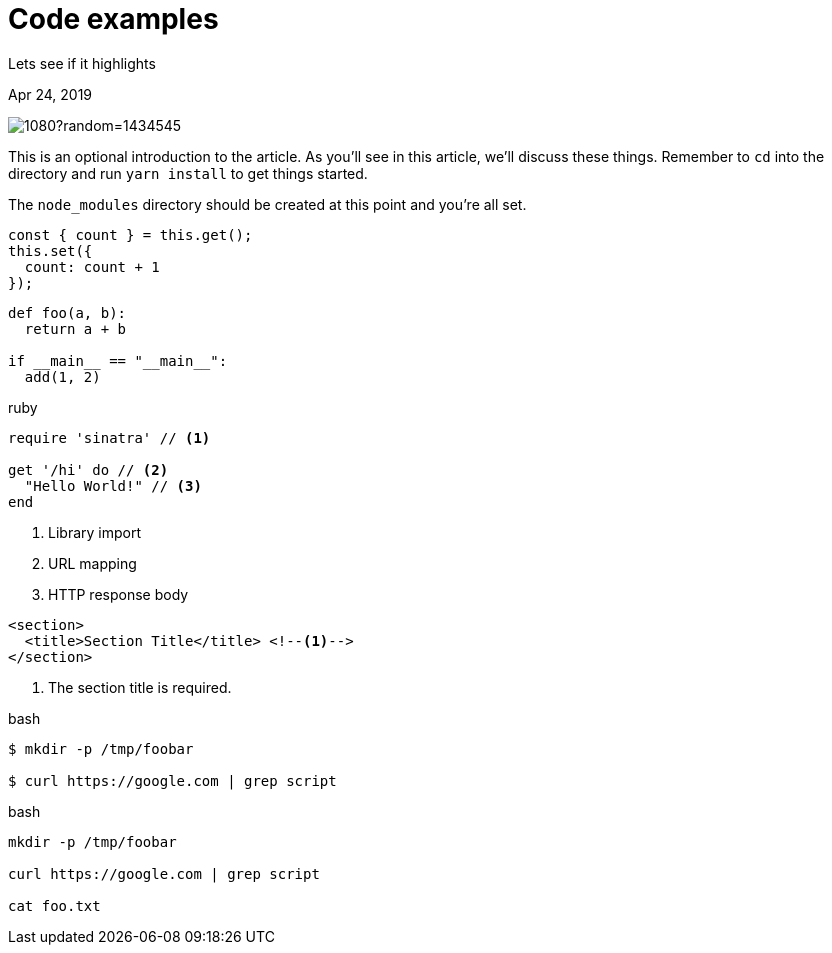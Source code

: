 = Code examples

[.subtitle]
Lets see if it highlights

[.date]
Apr 24, 2019

[.hero]
image::https://picsum.photos/1920/1080?random=1434545[]

This is an optional introduction to the article. As you'll see in this article, we'll discuss these things. Remember to `cd` into the directory and run `yarn install` to get things started.

The `node_modules` directory should be created at this point and you're all set.

[source, javascript]
----
const { count } = this.get();
this.set({
  count: count + 1
});
----

[source, python]
----
def foo(a, b):
  return a + b

if __main__ == "__main__":
  add(1, 2)
----

.ruby
[source,ruby]
----
require 'sinatra' // <1>

get '/hi' do // <2>
  "Hello World!" // <3>
end
----
<1> Library import
<2> URL mapping
<3> HTTP response body

[source,xml]
----
<section>
  <title>Section Title</title> <!--1-->
</section>
----
<1> The section title is required.

.bash
[source, sh]
----
$ mkdir -p /tmp/foobar

$ curl https://google.com | grep script
----

.bash
[source, sh]
----
mkdir -p /tmp/foobar

curl https://google.com | grep script

cat foo.txt
----
